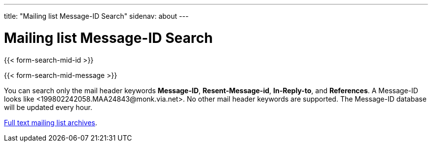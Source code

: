 ---
title: "Mailing list Message-ID Search"
sidenav: about
---

= Mailing list Message-ID Search

{{< form-search-mid-id >}}

{{< form-search-mid-message >}}

You can search only the mail header keywords *Message-ID*, *Resent-Message-id*, *In-Reply-to*, and *References*. A Message-ID looks like <199802242058.MAA24843&#64;monk.via.net>. No other mail header keywords are supported. The Message-ID database will be updated every hour.

link:../#mailinglists[Full text mailing list archives].
